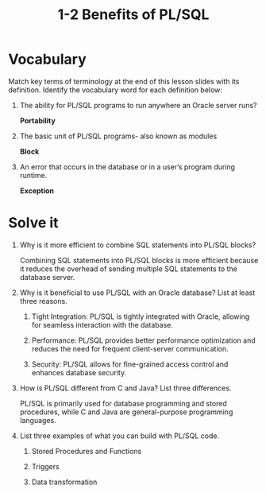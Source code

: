 #+title: 1-2 Benefits of PL/SQL
#+LATEX_HEADER: \usepackage[margin=0.5in]{geometry}
#+LATEX_HEADER: \usepackage[spanish]{babel}
#+OPTIONS: num:nil

* Vocabulary

Match key terms of terminology at the end of this lesson slides with its definition.
Identify the vocabulary word for each definition below:

1. The ability for PL/SQL programs to run anywhere an Oracle server runs?

   *Portability*

2. The basic unit of PL/SQL programs- also known as modules

   *Block*

3. An error that occurs in the database or in a user’s program during runtime.

   *Exception*

* Solve it

1. Why is it more efficient to combine SQL statements into PL/SQL blocks?

   Combining SQL statements into PL/SQL blocks is more efficient because it
   reduces the overhead of sending multiple SQL statements to the database
   server.

2. Why is it beneficial to use PL/SQL with an Oracle database? List at least
   three reasons.

   1. Tight Integration: PL/SQL is tightly integrated with Oracle, allowing
      for seamless interaction with the database.

   2. Performance: PL/SQL provides better performance optimization and
      reduces the need for frequent client-server communication.

   3. Security: PL/SQL allows for fine-grained access control and enhances
      database security.

3. How is PL/SQL different from C and Java? List three differences.

   PL/SQL is primarily used for database programming and stored procedures,
   while C and Java are general-purpose programming languages.

4. List three examples of what you can build with PL/SQL code.

   1) Stored Procedures and Functions

   2) Triggers

   3) Data transformation
